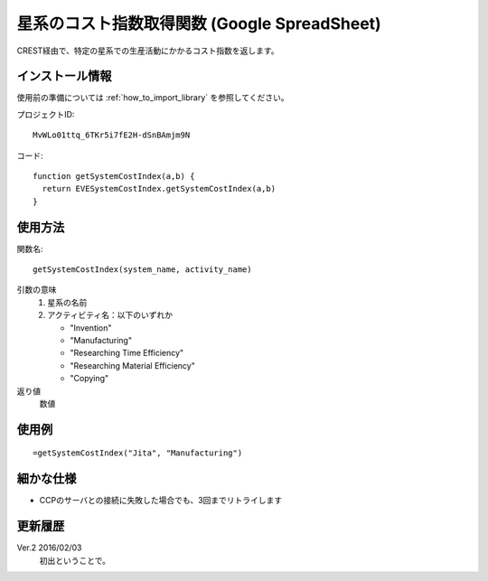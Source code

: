 .. _get_system_cost_index:

星系のコスト指数取得関数 (Google SpreadSheet)
=============================================

CREST経由で、特定の星系での生産活動にかかるコスト指数を返します。

インストール情報
----------------
使用前の準備については :ref:`how_to_import_library` を参照してください。

プロジェクトID::

  MvWLo01ttq_6TKr5i7fE2H-dSnBAmjm9N

コード::

  function getSystemCostIndex(a,b) {
    return EVESystemCostIndex.getSystemCostIndex(a,b)
  }

使用方法
--------
関数名::

  getSystemCostIndex(system_name, activity_name)

引数の意味
    1. 星系の名前
    2. アクティビティ名：以下のいずれか

       * "Invention"
       * "Manufacturing"
       * "Researching Time Efficiency"
       * "Researching Material Efficiency"
       * "Copying"

返り値
    数値

使用例
------
::

   =getSystemCostIndex("Jita", "Manufacturing")

細かな仕様
----------

* CCPのサーバとの接続に失敗した場合でも、3回までリトライします

更新履歴
--------
Ver.2 2016/02/03
     初出ということで。
